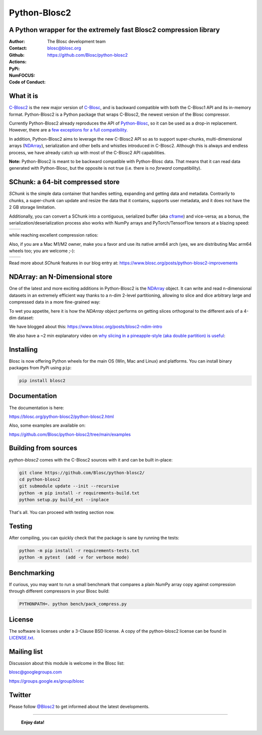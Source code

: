 =============
Python-Blosc2
=============

A Python wrapper for the extremely fast Blosc2 compression library
==================================================================

:Author: The Blosc development team
:Contact: blosc@blosc.org
:Github: https://github.com/Blosc/python-blosc2
:Actions: |actions|
:PyPi: |version|
:NumFOCUS: |numfocus|
:Code of Conduct: |Contributor Covenant|

.. |version| image:: https://img.shields.io/pypi/v/blosc2.png
        :target: https://pypi.python.org/pypi/blosc2
.. |Contributor Covenant| image:: https://img.shields.io/badge/Contributor%20Covenant-v2.0%20adopted-ff69b4.svg
        :target: https://github.com/Blosc/community/blob/master/code_of_conduct.md
.. |numfocus| image:: https://img.shields.io/badge/powered%20by-NumFOCUS-orange.svg?style=flat&colorA=E1523D&colorB=007D8A
        :target: https://numfocus.org
.. |actions| image:: https://github.com/Blosc/python-blosc2/actions/workflows/build.yml/badge.svg
        :target: https://github.com/Blosc/python-blosc2/actions/workflows/build.yml


What it is
==========

`C-Blosc2 <https://github.com/Blosc/c-blosc2>`_ is the new major version of
`C-Blosc <https://github.com/Blosc/c-blosc>`_, and is backward compatible with
both the C-Blosc1 API and its in-memory format. Python-Blosc2 is a Python package
that wraps C-Blosc2, the newest version of the Blosc compressor.

Currently Python-Blosc2 already reproduces the API of
`Python-Blosc <https://github.com/Blosc/python-blosc>`_, so it can be
used as a drop-in replacement.  However, there are a `few exceptions
for a full compatibility.
<https://github.com/Blosc/python-blosc2/blob/main/RELEASE_NOTES.md#changes-from-python-blosc-to-python-blosc2>`_

In addition, Python-Blosc2 aims to leverage the new C-Blosc2 API so as to support
super-chunks, multi-dimensional arrays
(`NDArray <https://www.blosc.org/python-blosc2/reference/ndarray_api.html>`_),
serialization and other bells and whistles introduced in C-Blosc2.  Although
this is always and endless process, we have already catch up with most of the
C-Blosc2 API capabilities.

**Note:** Python-Blosc2 is meant to be backward compatible with Python-Blosc data.
That means that it can read data generated with Python-Blosc, but the opposite
is not true (i.e. there is no *forward* compatibility).

SChunk: a 64-bit compressed store
=================================

`SChunk` is the simple data container that handles setting, expanding and getting
data and metadata. Contrarily to chunks, a super-chunk can update and resize the data
that it contains, supports user metadata, and it does not have the 2 GB storage limitation.

Additionally, you can convert a SChunk into a contiguous, serialized buffer (aka
`cframe <https://github.com/Blosc/c-blosc2/blob/main/README_CFRAME_FORMAT.rst>`_)
and vice-versa; as a bonus, the serialization/deserialization process also works with NumPy
arrays and PyTorch/TensorFlow tensors at a blazing speed:

.. |compress| image:: https://github.com/Blosc/python-blosc2/blob/main/images/linspace-compress.png?raw=true
  :width: 100%
  :alt: Compression speed for different codecs

.. |decompress| image:: https://github.com/Blosc/python-blosc2/blob/main/images/linspace-decompress.png?raw=true
  :width: 100%
  :alt: Decompression speed for different codecs

+----------------+---------------+
| |compress|     | |decompress|  |
+----------------+---------------+

while reaching excellent compression ratios:

.. image:: https://github.com/Blosc/python-blosc2/blob/main/images/pack-array-cratios.png?raw=true
  :width: 75%
  :align: center
  :alt: Compression ratio for different codecs

Also, if you are a Mac M1/M2 owner, make you a favor and use its native arm64 arch (yes, we are
distributing Mac arm64 wheels too; you are welcome ;-):

.. |pack_arm| image:: https://github.com/Blosc/python-blosc2/blob/main/images/M1-i386-vs-arm64-pack.png?raw=true
  :width: 100%
  :alt: Compression speed for different codecs on Apple M1

.. |unpack_arm| image:: https://github.com/Blosc/python-blosc2/blob/main/images/M1-i386-vs-arm64-unpack.png?raw=true
  :width: 100%
  :alt: Decompression speed for different codecs on Apple M1

+------------+--------------+
| |pack_arm| | |unpack_arm| |
+------------+--------------+

Read more about `SChunk` features in our blog entry at: https://www.blosc.org/posts/python-blosc2-improvements

NDArray: an N-Dimensional store
===============================

One of the latest and more exciting additions in Python-Blosc2 is the
`NDArray <https://www.blosc.org/python-blosc2/reference/ndarray_api.html>`_ object.
It can write and read n-dimensional datasets in an extremely efficient way thanks
to a n-dim 2-level partitioning, allowing to slice and dice arbitrary large and
compressed data in a more fine-grained way:

.. image:: https://github.com/Blosc/python-blosc2/blob/main/images/b2nd-2level-parts.png?raw=true
  :width: 75%

To wet you appetite, here it is how the `NDArray` object performs on getting slices
orthogonal to the different axis of a 4-dim dataset:

.. image:: https://github.com/Blosc/python-blosc2/blob/main/images/Read-Partial-Slices-B2ND.png?raw=true
  :width: 75%

We have blogged about this: https://www.blosc.org/posts/blosc2-ndim-intro

We also have a ~2 min explanatory video on `why slicing in a pineapple-style (aka double partition)
is useful <https://www.youtube.com/watch?v=LvP9zxMGBng>`_:

.. image:: https://github.com/Blosc/blogsite/blob/master/files/images/slicing-pineapple-style.png?raw=true
  :width: 50%
  :alt: Slicing a dataset in pineapple-style
  :target: https://www.youtube.com/watch?v=LvP9zxMGBng

Installing
==========

Blosc is now offering Python wheels for the main OS (Win, Mac and Linux) and platforms.
You can install binary packages from PyPi using ``pip``:

.. code-block:: console

    pip install blosc2

Documentation
=============

The documentation is here:

https://blosc.org/python-blosc2/python-blosc2.html

Also, some examples are available on:

https://github.com/Blosc/python-blosc2/tree/main/examples


Building from sources
=====================

`python-blosc2` comes with the C-Blosc2 sources with it and can be built in-place:

.. code-block:: console

    git clone https://github.com/Blosc/python-blosc2/
    cd python-blosc2
    git submodule update --init --recursive
    python -m pip install -r requirements-build.txt
    python setup.py build_ext --inplace

That's all. You can proceed with testing section now.

Testing
=======

After compiling, you can quickly check that the package is sane by
running the tests:

.. code-block:: console

    python -m pip install -r requirements-tests.txt
    python -m pytest  (add -v for verbose mode)

Benchmarking
============

If curious, you may want to run a small benchmark that compares a plain
NumPy array copy against compression through different compressors in
your Blosc build:

.. code-block:: console

     PYTHONPATH=. python bench/pack_compress.py


License
=======

The software is licenses under a 3-Clause BSD license. A copy of the
python-blosc2 license can be found in `LICENSE.txt <https://github.com/Blosc/python-blosc2/tree/main/LICENSE.txt>`_.

Mailing list
============

Discussion about this module is welcome in the Blosc list:

blosc@googlegroups.com

https://groups.google.es/group/blosc

Twitter
=======

Please follow `@Blosc2 <https://twitter.com/Blosc2>`_ to get informed about the latest developments.

----

  **Enjoy data!**
